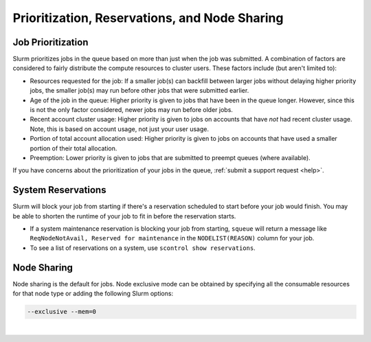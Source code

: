 .. _priority-reserve:

Prioritization, Reservations, and Node Sharing
================================================

Job Prioritization
-------------------

Slurm prioritizes jobs in the queue based on more than just when the job was submitted. A combination of factors are considered to fairly distribute the compute resources to cluster users. These factors include (but aren't limited to):

- Resources requested for the job: If a smaller job(s) can backfill between larger jobs without delaying higher priority jobs, the smaller job(s) may run before other jobs that were submitted earlier.
- Age of the job in the queue: Higher priority is given to jobs that have been in the queue longer. However, since this is not the only factor considered, newer jobs may run before older jobs.
- Recent account cluster usage: Higher priority is given to jobs on accounts that have *not* had recent cluster usage. Note, this is based on account usage, not just your user usage.
- Portion of total account allocation used: Higher priority is given to jobs on accounts that have used a smaller portion of their total allocation.
- Preemption: Lower priority is given to jobs that are submitted to preempt queues (where available).

If you have concerns about the prioritization of your jobs in the queue, :ref:`submit a support request <help>`.

System Reservations
-----------------------

Slurm will block your job from starting if there's a reservation scheduled to start before your job would finish. You may be able to shorten the runtime of your job to fit in before the reservation starts.

- If a system maintenance reservation is blocking your job from starting, ``squeue`` will return a message like ``ReqNodeNotAvail, Reserved for maintenance`` in the ``NODELIST(REASON)`` column for your job.

- To see a list of reservations on a system, use ``scontrol show reservations``.

.. _node-share:

Node Sharing
-------------

Node sharing is the default for jobs. 
Node exclusive mode can be obtained by specifying all the consumable resources for that node type or adding the following Slurm options:

.. code-block:: terminal

   --exclusive --mem=0

|
